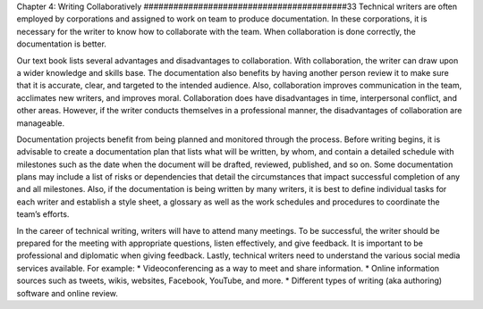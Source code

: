 Chapter 4: Writing Collaboratively
#########################################33
Technical writers are often employed by corporations and assigned to work on team to produce documentation.  
In these corporations, it is necessary for the writer to know how to collaborate with the team.  
When collaboration is done correctly, the documentation is better.

Our text book lists several advantages and disadvantages to collaboration.  With collaboration, 
the writer can draw upon a wider knowledge and skills base.  The documentation also benefits by having 
another person review it to make sure that it is accurate, clear, and targeted to the intended audience.  
Also, collaboration improves communication in the team, acclimates new writers, and improves moral.  
Collaboration does have disadvantages in time, interpersonal conflict, and other areas.  However, if 
the writer conducts themselves in a professional manner, the disadvantages of collaboration are manageable.

Documentation projects benefit from being planned and monitored through the process.  Before writing 
begins, it is advisable to create a documentation plan that lists what will be written, by whom, and 
contain a detailed schedule with milestones such as the date when the document will be drafted, reviewed, 
published, and so on.  Some documentation plans may include a list of risks or dependencies that detail 
the circumstances that impact successful completion of any and all milestones.  Also, if the documentation 
is being written by many writers, it is best to define individual tasks for each writer and establish a style 
sheet, a glossary as well as the work schedules and procedures to coordinate the team’s efforts.

In the career of technical writing, writers will have to attend many meetings.   To be successful, 
the writer should be prepared for the meeting with appropriate questions, listen effectively, and give 
feedback.  It is important to be professional and diplomatic when giving feedback.
Lastly, technical writers need to understand the various social media services available.  
For example:
* Videoconferencing as a way to meet and share information.
* Online information sources such as tweets, wikis, websites, Facebook, YouTube, and more.
* Different types of writing (aka authoring) software and online review.





